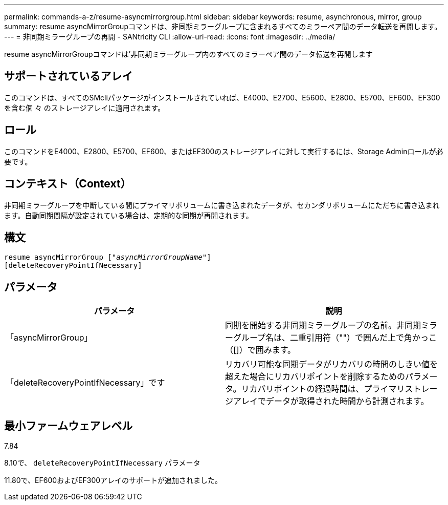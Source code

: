 ---
permalink: commands-a-z/resume-asyncmirrorgroup.html 
sidebar: sidebar 
keywords: resume, asynchronous, mirror, group 
summary: resume asyncMirrorGroupコマンドは、非同期ミラーグループに含まれるすべてのミラーペア間のデータ転送を再開します。 
---
= 非同期ミラーグループの再開 - SANtricity CLI
:allow-uri-read: 
:icons: font
:imagesdir: ../media/


[role="lead"]
resume asyncMirrorGroupコマンドは'非同期ミラーグループ内のすべてのミラーペア間のデータ転送を再開します



== サポートされているアレイ

このコマンドは、すべてのSMcliパッケージがインストールされていれば、E4000、E2700、E5600、E2800、E5700、EF600、EF300を含む個 々 のストレージアレイに適用されます。



== ロール

このコマンドをE4000、E2800、E5700、EF600、またはEF300のストレージアレイに対して実行するには、Storage Adminロールが必要です。



== コンテキスト（Context）

非同期ミラーグループを中断している間にプライマリボリュームに書き込まれたデータが、セカンダリボリュームにただちに書き込まれます。自動同期間隔が設定されている場合は、定期的な同期が再開されます。



== 構文

[source, cli, subs="+macros"]
----
resume asyncMirrorGroup pass:quotes[[_"asyncMirrorGroupName"_]]
[deleteRecoveryPointIfNecessary]
----


== パラメータ

|===
| パラメータ | 説明 


 a| 
「asyncMirrorGroup」
 a| 
同期を開始する非同期ミラーグループの名前。非同期ミラーグループ名は、二重引用符（""）で囲んだ上で角かっこ（[]）で囲みます。



 a| 
「deleteRecoveryPointIfNecessary」です
 a| 
リカバリ可能な同期データがリカバリの時間のしきい値を超えた場合にリカバリポイントを削除するためのパラメータ。リカバリポイントの経過時間は、プライマリストレージアレイでデータが取得された時間から計測されます。

|===


== 最小ファームウェアレベル

7.84

8.10で、 `deleteRecoveryPointIfNecessary` パラメータ

11.80で、EF600およびEF300アレイのサポートが追加されました。
